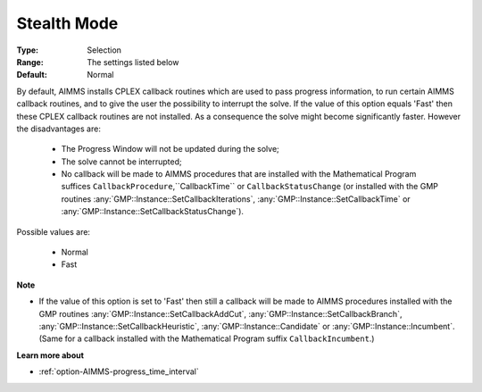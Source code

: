 .. _option-CPLEX-stealth_mode:


Stealth Mode
============



:Type:	Selection	
:Range:	The settings listed below	
:Default:	Normal	



By default, AIMMS installs CPLEX callback routines which are used to pass progress information, to run certain AIMMS callback
routines, and to give the user the possibility to interrupt the solve. If the value of this option equals 'Fast' then these
CPLEX callback routines are not installed. As a consequence the solve might become significantly faster. However the disadvantages are:

    *   The Progress Window will not be updated during the solve;
    *   The solve cannot be interrupted;
    *   No callback will be made to AIMMS procedures that are installed with the Mathematical Program suffices ``CallbackProcedure``,``CallbackTime``  or ``CallbackStatusChange`` (or installed with the GMP routines :any:`GMP::Instance::SetCallbackIterations`, :any:`GMP::Instance::SetCallbackTime` or :any:`GMP::Instance::SetCallbackStatusChange`).


Possible values are:

    *	Normal
    *	Fast


**Note** 


*   If the value of this option is set to 'Fast' then still a callback will be made to AIMMS procedures installed with the GMP routines :any:`GMP::Instance::SetCallbackAddCut`, :any:`GMP::Instance::SetCallbackBranch`, :any:`GMP::Instance::SetCallbackHeuristic`, :any:`GMP::Instance::Candidate` or :any:`GMP::Instance::Incumbent`. (Same for a callback installed with the Mathematical Program suffix ``CallbackIncumbent``.)


**Learn more about** 

*	:ref:`option-AIMMS-progress_time_interval` 

